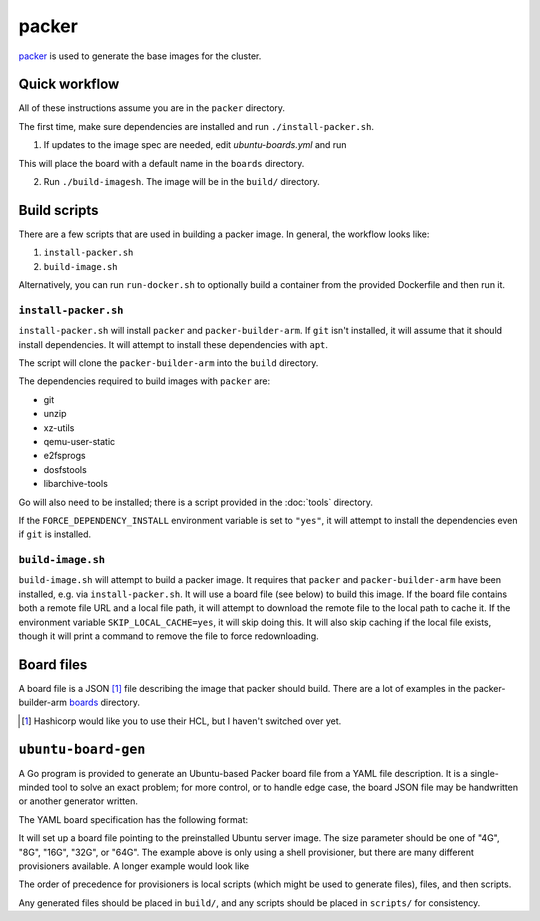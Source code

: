 packer
======

`packer <https://www.packer.io/>`_ is used to generate the base images for the cluster.

Quick workflow
--------------

All of these instructions assume you are in the ``packer`` directory.

The first time, make sure dependencies are installed and run ``./install-packer.sh``.

1. If updates to the image spec are needed, edit `ubuntu-boards.yml` and run 

.. code-block:: shell
    bazel run //packer:ubuntu-board-gen -f $(pwd)/ubuntu-boards.yml -o $(pwd)/boards

This will place the board with a default name in the ``boards`` directory.

2. Run ``./build-imagesh``. The image will be in the ``build/`` directory.

Build scripts
-------------

There are a few scripts that are used in building a packer image. In general,
the workflow looks like:

1. ``install-packer.sh``
2. ``build-image.sh``

Alternatively, you can run ``run-docker.sh`` to optionally build a container
from the provided Dockerfile and then run it.

``install-packer.sh``
^^^^^^^^^^^^^^^^^^^^^^

``install-packer.sh`` will install ``packer`` and ``packer-builder-arm``. If
``git`` isn't installed, it will assume that it should install dependencies. It 
will attempt to install these dependencies with ``apt``.

The script will clone the ``packer-builder-arm`` into the ``build`` directory.

The dependencies required to build images with ``packer`` are:

- git
- unzip
- xz-utils
- qemu-user-static
- e2fsprogs
- dosfstools
- libarchive-tools

Go will also need to be installed; there is a script provided in the :doc:`tools`
directory.

If the ``FORCE_DEPENDENCY_INSTALL`` environment variable is set to ``"yes"``, it
will attempt to install the dependencies even if ``git`` is installed.

``build-image.sh``
^^^^^^^^^^^^^^^^^^

``build-image.sh`` will attempt to build a packer image. It requires that
``packer`` and ``packer-builder-arm`` have been installed, e.g. via
``install-packer.sh``. It will use a board file (see below) to build this
image. If the board file contains both a remote file URL and a local file path,
it will attempt to download the remote file to the local path to cache it. If
the environment variable ``SKIP_LOCAL_CACHE=yes``, it will skip doing this. It
will also skip caching if the local file exists, though it will print a command
to remove the file to force redownloading.

Board files
------------

A board file is a JSON [#]_ file describing the image that packer should build.
There are a lot of examples in the packer-builder-arm boards_ directory.

.. [#] Hashicorp would like you to use their HCL, but I haven't switched
   over yet.

``ubuntu-board-gen``
--------------------

A Go program is provided to generate an Ubuntu-based Packer board file from a
YAML file description. It is a single-minded tool to solve an exact problem;
for more control, or to handle edge case, the board JSON file may be
handwritten or another generator written.

The YAML board specification has the following format:

.. yaml ::

    boards:
      - version: 22.04.2
        size: 32G
        name: cm4-cluster-ubuntu-22.04.2.img
        scripts:
          - scripts/install-base.sh

It will set up a board file pointing to the preinstalled Ubuntu server image.
The size parameter should be one of "4G", "8G", "16G", "32G", or "64G". The
example above is only using a shell provisioner, but there are many different
provisioners available. A longer example would look like

.. yaml ::

    boards:
      - version: 22.04.2
        size: 4G
        name: cm4-cluster-ubuntu-22.04.2.img
        local-scripts:
          - scripts/generate-auth-keys
          - scripts/template-that-one-file
        files:
          - source: build/privkey.pem 
            destination: /etc/myservice/privkey.pem
          - source: build/cert.pem 
            destination: /etc/myservice/cert.pem
          - source: build/that-one-file
            destination: /etc/that-one-file
        scripts:
          - scripts/set-auth-key-permissions.sh
          - scripts/install-base-platform.sh      

The order of precedence for provisioners is local scripts (which might be used
to generate files), files, and then scripts.

Any generated files should be placed in ``build/``, and any scripts should be
placed in ``scripts/`` for consistency.

.. _boards: https://github.com/mkaczanowski/packer-builder-arm/tree/master/boards
